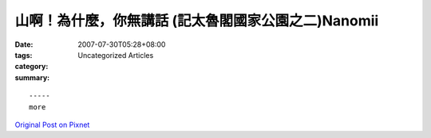 山啊！為什麼，你無講話 (記太魯閣國家公園之二)Nanomii
#########################################################################

:date: 2007-07-30T05:28+08:00
:tags: 
:category: Uncategorized Articles
:summary: 


:: 













  -----
  more


`Original Post on Pixnet <http://nanomi.pixnet.net/blog/post/9285484>`_